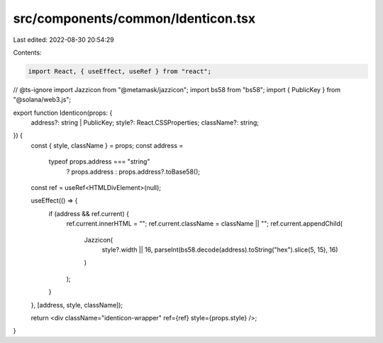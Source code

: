 src/components/common/Identicon.tsx
===================================

Last edited: 2022-08-30 20:54:29

Contents:

.. code-block:: tsx

    import React, { useEffect, useRef } from "react";

// @ts-ignore
import Jazzicon from "@metamask/jazzicon";
import bs58 from "bs58";
import { PublicKey } from "@solana/web3.js";

export function Identicon(props: {
  address?: string | PublicKey;
  style?: React.CSSProperties;
  className?: string;
}) {
  const { style, className } = props;
  const address =
    typeof props.address === "string"
      ? props.address
      : props.address?.toBase58();
  const ref = useRef<HTMLDivElement>(null);

  useEffect(() => {
    if (address && ref.current) {
      ref.current.innerHTML = "";
      ref.current.className = className || "";
      ref.current.appendChild(
        Jazzicon(
          style?.width || 16,
          parseInt(bs58.decode(address).toString("hex").slice(5, 15), 16)
        )
      );
    }
  }, [address, style, className]);

  return <div className="identicon-wrapper" ref={ref} style={props.style} />;
}


